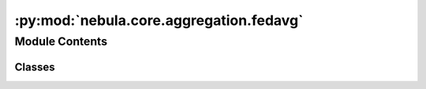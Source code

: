 :py:mod:`nebula.core.aggregation.fedavg`
========================================

.. py:module:: nebula.core.aggregation.fedavg


Module Contents
---------------

Classes
~~~~~~~

.. autoapisummary::

   nebula.core.aggregation.fedavg.FedAvg




.. py:class:: FedAvg(config=None, **kwargs)


   Bases: :py:obj:`nebula.core.aggregation.aggregator.Aggregator`

   Aggregator: Federated Averaging (FedAvg)
   Authors: McMahan et al.
   Year: 2016

   .. py:method:: run_aggregation(models)



